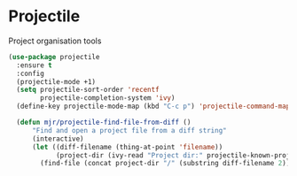* Projectile
  Project organisation tools

  #+BEGIN_SRC emacs-lisp
  (use-package projectile
    :ensure t
    :config
    (projectile-mode +1)
    (setq projectile-sort-order 'recentf
          projectile-completion-system 'ivy)
    (define-key projectile-mode-map (kbd "C-c p") 'projectile-command-map)

    (defun mjr/projectile-find-file-from-diff ()
        "Find and open a project file from a diff string"
        (interactive)
        (let ((diff-filename (thing-at-point 'filename))
              (project-dir (ivy-read "Project dir:" projectile-known-projects)))
          (find-file (concat project-dir "/" (substring diff-filename 2))))))
  #+END_SRC
